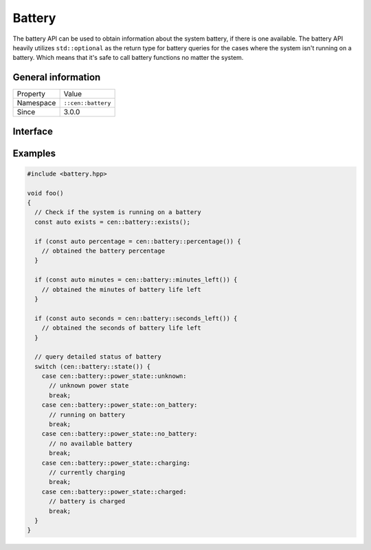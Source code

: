 Battery
=======

The battery API can be used to obtain information about the system battery, if there 
is one available. The battery API heavily utilizes ``std::optional`` as the return 
type for battery queries for the cases where the system isn't running on a battery. Which 
means that it's safe to call battery functions no matter the system.

General information
-------------------

======================  =========================================
  Property               Value
----------------------  -----------------------------------------
Namespace                ``::cen::battery``
Since                    3.0.0
======================  =========================================

Interface
---------

.. doxygennamespace:: cen::battery
  :outline:
  :members:

.. doxygenenum:: cen::power_state
  :outline:
  :no-link:

Examples
--------

.. code-block:: c++
  
  #include <battery.hpp>

  void foo()
  {
    // Check if the system is running on a battery
    const auto exists = cen::battery::exists();

    if (const auto percentage = cen::battery::percentage()) {
      // obtained the battery percentage
    }

    if (const auto minutes = cen::battery::minutes_left()) {
      // obtained the minutes of battery life left
    }

    if (const auto seconds = cen::battery::seconds_left()) {
      // obtained the seconds of battery life left
    }

    // query detailed status of battery
    switch (cen::battery::state()) {
      case cen::battery::power_state::unknown:
        // unknown power state
        break;
      case cen::battery::power_state::on_battery:
        // running on battery
        break;
      case cen::battery::power_state::no_battery:
        // no available battery
        break;
      case cen::battery::power_state::charging:
        // currently charging
        break;
      case cen::battery::power_state::charged: 
        // battery is charged
        break;
    }
  }